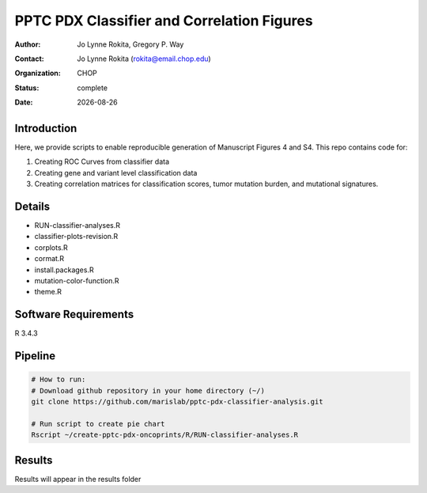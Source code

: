 .. |date| date::

**********************************************
PPTC PDX Classifier and Correlation Figures
**********************************************

:author: Jo Lynne Rokita, Gregory P. Way
:contact: Jo Lynne Rokita (rokita@email.chop.edu)
:organization: CHOP
:status: complete
:date: |date|

.. meta::
   :keywords: pdx, mouse, WES, RNA-Seq, Fusions, SNP array, TMB, breakpoints, 2019
   :description: code to create PPTC PDX classifier plots and correlation figures

Introduction
============

Here, we provide scripts to enable reproducible generation of Manuscript Figures 4 and S4. This repo contains code for:

1. Creating ROC Curves from classifier data
2. Creating gene and variant level classification data
3. Creating correlation matrices for classification scores, tumor mutation burden, and mutational signatures.

Details
=======

- RUN-classifier-analyses.R
- classifier-plots-revision.R
- corplots.R
- cormat.R
- install.packages.R
- mutation-color-function.R
- theme.R




Software Requirements
=====================

R 3.4.3

Pipeline
========

.. code-block:: bash

         # How to run:
         # Download github repository in your home directory (~/)
         git clone https://github.com/marislab/pptc-pdx-classifier-analysis.git
   
         # Run script to create pie chart
         Rscript ~/create-pptc-pdx-oncoprints/R/RUN-classifier-analyses.R 
         
Results
========

Results will appear in the results folder

